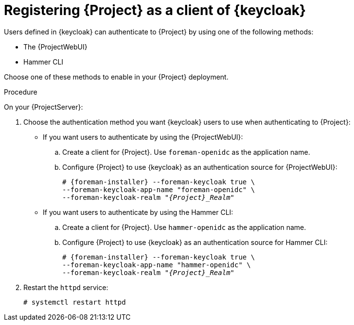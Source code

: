 [id="registering-{project-context}-as-a-client-of-keycloak_{context}"]
= Registering {Project} as a client of {keycloak}

Users defined in {keycloak} can authenticate to {Project} by using one of the following methods:

* The {ProjectWebUI}
* Hammer CLI

Choose one of these methods to enable in your {Project} deployment.

.Procedure

On your {ProjectServer}:

. Choose the authentication method you want {keycloak} users to use when authenticating to {Project}:
* If you want users to authenticate by using the {ProjectWebUI}:
.. Create a client for {Project}.
Use `foreman-openidc` as the application name.
+
ifeval::["{context}" == "keycloak-quarkus"]
[options="nowrap", subs="verbatim,quotes,attributes"]
----
# keycloak-httpd-client-install --app-name foreman-openidc \
--keycloak-server-url "https://_{keycloak-example-com}_:8443" \
--keycloak-admin-username "_admin_" \
--keycloak-realm "_{Project}_Realm_" \
--keycloak-admin-realm master \
--keycloak-auth-role root-admin \
-t openidc -l /users/extlogin --force
----
endif::[]
ifeval::["{context}" == "keycloak-wildfly"]
[options="nowrap", subs="verbatim,quotes,attributes"]
----
# keycloak-httpd-client-install --app-name foreman-openidc \
--keycloak-server-url "https://_{keycloak-example-com}_" \
--keycloak-admin-username "_admin_" \
--keycloak-realm "_{Project}_Realm_" \
--keycloak-admin-realm master \
--keycloak-auth-role root-admin \
-t openidc -l /users/extlogin --force
----
endif::[]
.. Configure {Project} to use {keycloak} as an authentication source for {ProjectWebUI}:
+
[options="nowrap", subs="verbatim,quotes,attributes"]
----
# {foreman-installer} --foreman-keycloak true \
--foreman-keycloak-app-name "foreman-openidc" \
--foreman-keycloak-realm "_{Project}_Realm_"
----
* If you want users to authenticate by using the Hammer CLI:
.. Create a client for {Project}.
Use `hammer-openidc` as the application name.
+
ifeval::["{context}" == "keycloak-quarkus"]
[options="nowrap", subs="verbatim,quotes,attributes"]
----
# keycloak-httpd-client-install --app-name hammer-openidc \
--keycloak-server-url "https://_{keycloak-example-com}_:8443" \
--keycloak-admin-username "_admin_" \
--keycloak-realm "_{Project}_Realm_" \
--keycloak-admin-realm master \
--keycloak-auth-role root-admin \
-t openidc -l /users/extlogin --force
----
endif::[]
ifeval::["{context}" == "keycloak-wildfly"]
[options="nowrap", subs="verbatim,quotes,attributes"]
----
# keycloak-httpd-client-install --app-name hammer-openidc \
--keycloak-server-url "https://_{keycloak-example-com}_" \
--keycloak-admin-username "_admin_" \
--keycloak-realm "_{Project}_Realm_" \
--keycloak-admin-realm master \
--keycloak-auth-role root-admin \
-t openidc -l /users/extlogin --force
----
endif::[]
.. Configure {Project} to use {keycloak} as an authentication source for Hammer CLI:
+
[options="nowrap", subs="verbatim,quotes,attributes"]
----
# {foreman-installer} --foreman-keycloak true \
--foreman-keycloak-app-name "hammer-openidc" \
--foreman-keycloak-realm "_{Project}_Realm_"
----
. Restart the `httpd` service:
+
[options="nowrap", subs="verbatim,quotes,attributes"]
----
# systemctl restart httpd
----
